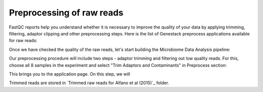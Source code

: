 Preprocessing of raw reads
**************************

FastQC reports help you understand whether it is necessary to improve the
quality of your data by applying trimming, filtering, adaptor clipping and
other preprocessing steps. Here is the list of Genestack preprocess
applications available for raw reads: 

|Microbiome_preprocess_apps|

Once we have checked the quality of the raw reads, let's start building the
Microbiome Data Analysis pipeline:

.. Video - Building Microbiome Analysis pipeline
.. raw:: html

    <iframe width="640" height="360" src="" frameborder="0" allowfullscreen="1">&nbsp;</iframe>

Our preprocessing procedure will include two steps - adaptor trimming and
filtering out low quality reads. For this, choose all 8 samples in the
experiment and select "Trim Adaptors and Contaminants" in Preprocess section:

|Microbiome_trim_adaptors_and_contaminants|

This brings you to the application page. On this step, we will

|Microbiome_trim_adaptors_and_contaminants_page|



Trimmed reads are stored in `Trimmed raw reads for Alfano et al (2015)`_
folder.



.. |Microbiome_preprocess_apps| image:: images/Microbiome_preprocess_apps.png
.. |Microbiome_trim_adaptors_and_contaminants| image:: images/Microbiome_trim_adaptors_and_contaminants.png
.. |Microbiome_trim_adaptors_and_contaminants_page| image:: images/Microbiome_trim_adaptors_and_contaminants_page.png


.. _Filtered mapped reads for Clark et al (2011): https://platform.genestack.org/endpoint/application/run/genestack/filebrowser?a=GSF999208&action=viewFile&page=1
.. _variants in Genome Browser: https://platform.genestack.org/endpoint/application/run/genestack/genomeBrowser?a=GSF999281&action=viewFile
.. _Variants for Clark et al (2011): https://platform.genestack.org/endpoint/application/run/genestack/filebrowser?a=GSF999229&action=viewFile&page=1.. _
